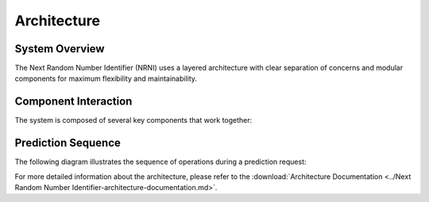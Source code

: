 Architecture
============

System Overview
--------------

The Next Random Number Identifier (NRNI) uses a layered architecture with clear separation of concerns
and modular components for maximum flexibility and maintainability.

.. image:: "../diagrams/NRNI Component Interaction-diagrams.png"
   :alt: Component Interaction Diagram
   :align: center

Component Interaction
--------------------

The system is composed of several key components that work together:

.. image:: "../diagrams/NRNI Data-flow-diagram.png"
   :alt: Data Flow Diagram
   :align: center

Prediction Sequence
------------------

The following diagram illustrates the sequence of operations during a prediction request:

.. image:: "../diagrams/NRNI Prediction sequence-diagram.png"
   :alt: Prediction Sequence Diagram
   :align: center

For more detailed information about the architecture, please refer to the 
:download:`Architecture Documentation <../Next Random Number Identifier-architecture-documentation.md>`.